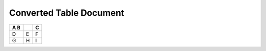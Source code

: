 ========================
Converted Table Document
========================


.. contents::
   :depth: 3
..

+-------------------------+-------------------------+-------------------------+
| A                       |                         | C                       |
| B                       |                         |                         |
+=========================+=========================+=========================+
| D                       | E                       | F                       |
+-------------------------+-------------------------+-------------------------+
| G                       | H                       | I                       |
+-------------------------+-------------------------+-------------------------+
